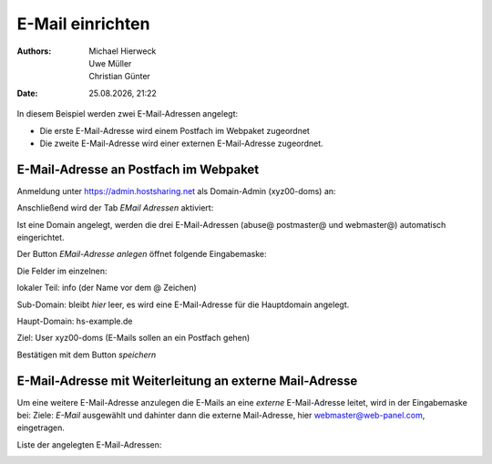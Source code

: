 =================
E-Mail einrichten
=================

.. |date| date:: %d.%m.%Y
.. |time| date:: %H:%M

:Authors: - Michael Hierweck
          - Uwe Müller
          - Christian Günter
:Date: |date|, |time|

In diesem Beispiel werden zwei E-Mail-Adressen angelegt:

* Die erste E-Mail-Adresse wird einem Postfach im Webpaket zugeordnet
* Die zweite E-Mail-Adresse wird einer externen E-Mail-Adresse zugeordnet.

E-Mail-Adresse an Postfach im Webpaket
--------------------------------------

Anmeldung unter https://admin.hostsharing.net als Domain-Admin (xyz00-doms) an:

.. image:: login-domainadmin.jpg

Anschließend wird der Tab *EMail Adressen* aktiviert: 

.. image:: email-domainadmin.jpg


Ist eine Domain angelegt, werden die drei E-Mail-Adressen (abuse@ postmaster@ und webmaster@) automatisch eingerichtet.

Der Button *EMail-Adresse anlegen* öffnet folgende Eingabemaske:


.. image:: email-adresse-anlegen.jpg

Die Felder im einzelnen:

lokaler Teil: info (der Name vor dem @ Zeichen)

Sub-Domain:   bleibt *hier* leer, es wird eine E-Mail-Adresse für die Hauptdomain angelegt.

Haupt-Domain: hs-example.de

Ziel:         User  xyz00-doms  (E-Mails sollen an ein Postfach gehen)

Bestätigen mit dem Button *speichern*

E-Mail-Adresse mit Weiterleitung an externe Mail-Adresse
--------------------------------------------------------

Um eine weitere E-Mail-Adresse anzulegen die E-Mails an eine *externe* E-Mail-Adresse leitet, wird in der Eingabemaske bei:
Ziele: *E-Mail* ausgewählt und dahinter dann die externe Mail-Adresse, hier webmaster@web-panel.com, eingetragen.

.. image:: email-adresse-extern-anlegen.jpg

Liste der angelegten E-Mail-Adressen:

.. image:: email-adresse-liste.jpg
